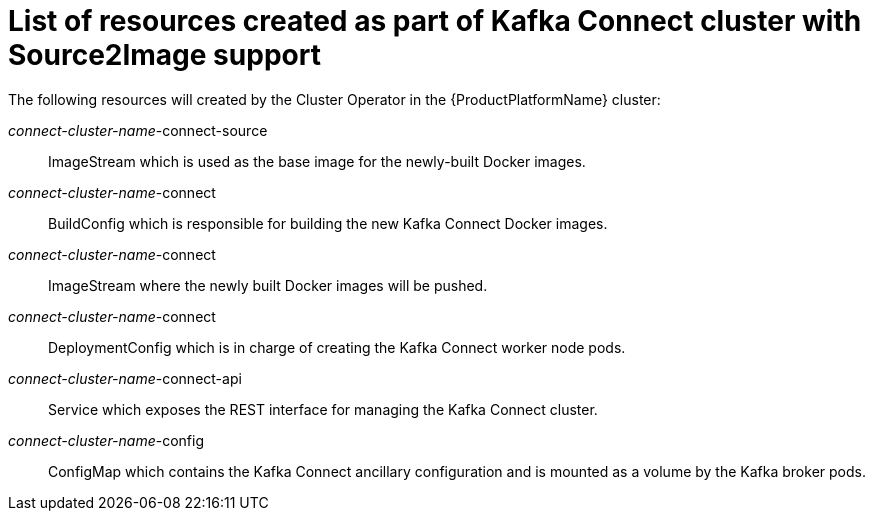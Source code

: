 // Module included in the following assemblies:
//
// assembly-deployment-configuration-kafka-connect-s2i.adoc

[id='ref-list-of-kafka-connect-s2i-resources-{context}']
= List of resources created as part of Kafka Connect cluster with Source2Image support

The following resources will created by the Cluster Operator in the {ProductPlatformName} cluster:

_connect-cluster-name_-connect-source:: ImageStream which is used as the base image for the newly-built Docker images.
_connect-cluster-name_-connect:: BuildConfig which is responsible for building the new Kafka Connect Docker images.
_connect-cluster-name_-connect:: ImageStream where the newly built Docker images will be pushed.
_connect-cluster-name_-connect:: DeploymentConfig which is in charge of creating the Kafka Connect worker node pods.
_connect-cluster-name_-connect-api:: Service which exposes the REST interface for managing the Kafka Connect cluster.
_connect-cluster-name_-config:: ConfigMap which contains the Kafka Connect ancillary configuration and is mounted as a volume by the Kafka broker pods.
